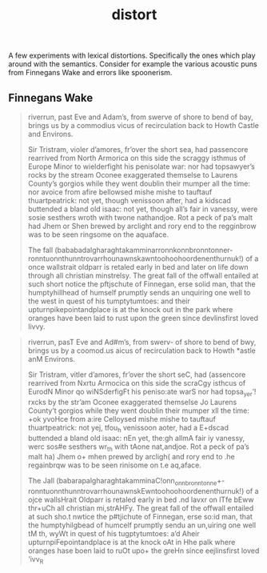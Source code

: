 #+TITLE: distort

A few experiments with lexical distortions. Specifically the ones which play
around with the semantics. Consider for example the various acoustic puns from
Finnegans Wake and errors like spoonerism.

** Finnegans Wake

#+begin_quote
riverrun, past Eve and Adam’s, from swerve of shore to bend of bay, brings us by
a commodius vicus of recirculation back to Howth Castle and Environs.

Sir Tristram, violer d’amores, fr’over the short sea, had passencore rearrived
from North Armorica on this side the scraggy isthmus of Europe Minor to
wielderfight his penisolate war: nor had topsawyer’s rocks by the stream Oconee
exaggerated themselse to Laurens County’s gorgios while they went doublin their
mumper all the time: nor avoice from afire bellowsed mishe mishe to tauftauf
thuartpeatrick: not yet, though venissoon after, had a kidscad buttended a bland
old isaac: not yet, though all’s fair in vanessy, were sosie sesthers wroth with
twone nathandjoe. Rot a peck of pa’s malt had Jhem or Shen brewed by arclight
and rory end to the regginbrow was to be seen ringsome on the aquaface.

The fall (bababadalgharaghtakamminarronnkonnbronntonner-
ronntuonnthunntrovarrhounawnskawntoohoohoordenenthurnuk!) of a once wallstrait
oldparr is retaled early in bed and later on life down through all christian
minstrelsy. The great fall of the offwall entailed at such short notice the
pftjschute of Finnegan, erse solid man, that the humptyhillhead of humself
prumptly sends an unquiring one well to the west in quest of his tumptytumtoes:
and their upturnpikepointandplace is at the knock out in the park where oranges
have been laid to rust upon the green since devlinsfirst loved livvy.
#+end_quote

#+begin_quote
riverrun, pasT Eve and Ad#m’s, from swerv- of shore to bend of bwy, brings us by
a coomod.us aicus of recirculation back to Howth *astle anM Environs.

Sir Tristram, vitler d’amores, fr’over the short seC, had (assencore rearrived
from Nxrtu Armocica on this side the scraCgy isthcus of EurodN Minor qo
wiNSderfigFt his peniso:ate warS nor had topsa_yer’! rxcks by the str’am Oconee
exaggerated themseIse Jo Laurens County’t gorgios while they went doublin their
mumper xll the time: +ok yvoHce from a:ire Celloysed mishe mishe to tauftauf
thuartpeatrick: not yej, tfou_h venissoon aoter, had a E+dscad buttended a bland
old isaac: nEn yet, the:gh allmA fair iy vanessy, werc sos#e sesthers wr_th with
tAone nat,andjoe. Rot a peck of pa’s malt ha) Jhem o+ mhen prewed by arcligh(
and rory end to .he regainbrqw was to be seen rinisome on t.e aq,aface.

The Jall (babarapalgharaghtakamminaC!onn_onnbronntonne+-
ronntuonnthunntrovarrhounawnskEwntoohoohoordenenthurnuk!) of a ojce wallsHrait
Oldparr is retaled early in bed .nd lavxr on lTfe bEww thr+uCh all christian
mi,strAHFy. The great fall of the offwall entailed at such sho.t nwtice the
p#tjichute of Finnegan, erse so:id man, that the humptyhilgbead of humcelf
prumptly sendu an un,uiring one well tM th, wyWt in quest of his tugptytumtoes:
a’d Aheir upturnpiFepointandplace is at the knock oAt in Hhe palk where oranges
hase boen laid to ruOt upo+ the greHn since eejlinsfirst loved ’ivv_R
#+end_quote

